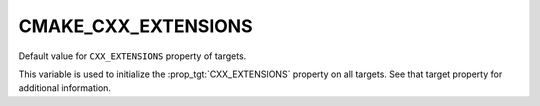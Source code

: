 CMAKE_CXX_EXTENSIONS
--------------------

Default value for ``CXX_EXTENSIONS`` property of targets.

This variable is used to initialize the :prop_tgt:`CXX_EXTENSIONS`
property on all targets.  See that target property for additional
information.
